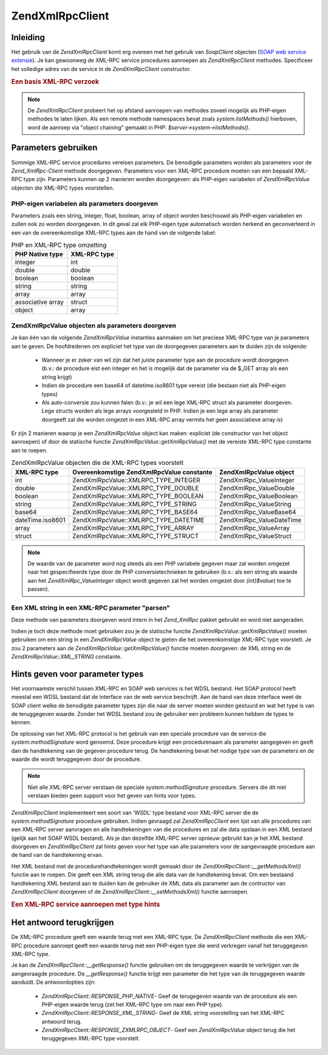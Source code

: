 .. EN-Revision: none
.. _zend.xmlrpc.client:

Zend\XmlRpc\Client
==================

.. _zend.xmlrpc.client.introduction:

Inleiding
---------

Het gebruik van de *Zend\XmlRpc\Client* komt erg overeen met het gebruik van *SoapClient* objecten (`SOAP web
service extensie`_). Je kan gewoonweg de XML-RPC service procedures aanroepen als *Zend\XmlRpc\Client* methodes.
Specificeer het volledige adres van de service in de *Zend\XmlRpc\Client* constructor.

.. rubric:: Een basis XML-RPC verzoek

.. code-block:: php
   :linenos:

   <?php
   /**
   * Maak verbinding met de framework.zend.com server en krijg een array met de beschikbare methodes.
   */
   require_once 'Zend/XmlRpc/Client.php';

   $server = new Zend\XmlRpc\Client('http://framework.zend.com/xmlrpc');

   print_r( $server->system->listMethods() );
   ?>

.. note::

   De *Zend\XmlRpc\Client* probeert het op afstand aanroepen van methodes zoveel mogelijk als PHP-eigen methodes te
   laten lijken. Als een remote methode namespaces bevat zoals *system.listMethods()* hierboven, word de aanroep
   via "object chaining" gemaakt in PHP: *$server->system->listMethods()*.

.. _zend.xmlrpc.client.parameters:

Parameters gebruiken
--------------------

Sommige XML-RPC service procedures vereisen parameters. De benodigde parameters worden als parameters voor de
*Zend_XmlRpc-Client* methode doorgegeven. Parameters voor een XML-RPC procedure moeten van een bepaald XML-RPC type
zijn. Parameters kunnen op 2 manieren worden doorgegeven: als PHP-eigen variabelen of *Zend\XmlRpc\Value* objecten
die XML-RPC types voorstellen.

.. _zend.xmlrpc.client.parameters.php_native:

PHP-eigen variabelen als parameters doorgeven
^^^^^^^^^^^^^^^^^^^^^^^^^^^^^^^^^^^^^^^^^^^^^

Parameters zoals een string, integer, float, boolean, array of object worden beschouwd als PHP-eigen variabelen en
zullen ook zo worden doorgegeven. In dit geval zal elk PHP-eigen type automatisch worden herkend en geconverteerd
in een van de overeenkomstige XML-RPC types aan de hand van de volgende tabel:

.. table:: PHP en XML-RPC type omzetting

   +-----------------+------------+
   |PHP Native type  |XML-RPC type|
   +=================+============+
   |integer          |int         |
   +-----------------+------------+
   |double           |double      |
   +-----------------+------------+
   |boolean          |boolean     |
   +-----------------+------------+
   |string           |string      |
   +-----------------+------------+
   |array            |array       |
   +-----------------+------------+
   |associative array|struct      |
   +-----------------+------------+
   |object           |array       |
   +-----------------+------------+

.. code-block:: php
   :linenos:

   <?php

   /** 2 parameters worden in deze procedure doorgegeven
    *    - De eerste parameter is een string die automatisch zal worden omgezet in een XML-RPC string type
    *    - De tweede parameter is een associatieve array die zal worden omgezet in een XML-RPC struct
    */

   $p1 = 'parameter 1';
   $p2 = array('name' => 'Joe', 'age' => 30);

   $service->serviceProcedure($p1, $p2);

   ?>

.. _zend.xmlrpc.client.parameters.xmlrpc_value:

Zend\XmlRpc\Value objecten als parameters doorgeven
^^^^^^^^^^^^^^^^^^^^^^^^^^^^^^^^^^^^^^^^^^^^^^^^^^^

Je kan één van de volgende *Zend\XmlRpc\Value* instanties aanmaken om het preciese XML-RPC type van je parameters
aan te geven. De hoofdredenen om expliciet het type van de doorgegeven parameters aan te duiden zijn de volgende:

   - Wanneer je er zeker van wil zijn dat het juiste parameter type aan de procedure wordt doorgegevn (b.v.: de
     procedure eist een integer en het is mogelijk dat de parameter via de $_GET array als een string krijgt)

   - Indien de procedure een base64 of datetime.iso8601 type vereist (die bestaan niet als PHP-eigen types)

   - Als auto-conversie zou kunnen falen (b.v.: je wil een lege XML-RPC struct als parameter doorgeven. Lege
     structs worden als lege arrays voorgesteld in PHP. Indien je een lege array als parameter doorgeeft zal die
     worden omgezet in een XML-RPC array vermits het geen associatieve array is)



Er zijn 2 manieren waarop je een *Zend\XmlRpc\Value* object kan maken: expliciet (de constructor van het object
aanroepen) of door de statische functie *Zend\XmlRpc\Value::getXmlRpcValue()* met de vereiste XML-RPC type
constante aan te roepen.

.. table:: Zend\XmlRpc\Value objecten die de XML-RPC types voorstelt

   +----------------+-------------------------------------------+--------------------------+
   |XML-RPC type    |Overeenkomstige Zend\XmlRpc\Value constante|Zend\XmlRpc\Value object  |
   +================+===========================================+==========================+
   |int             |Zend\XmlRpc\Value::XMLRPC_TYPE_INTEGER     |Zend\XmlRpc_Value\Integer |
   +----------------+-------------------------------------------+--------------------------+
   |double          |Zend\XmlRpc\Value::XMLRPC_TYPE_DOUBLE      |Zend\XmlRpc_Value\Double  |
   +----------------+-------------------------------------------+--------------------------+
   |boolean         |Zend\XmlRpc\Value::XMLRPC_TYPE_BOOLEAN     |Zend\XmlRpc_Value\Boolean |
   +----------------+-------------------------------------------+--------------------------+
   |string          |Zend\XmlRpc\Value::XMLRPC_TYPE_STRING      |Zend\XmlRpc_Value\String  |
   +----------------+-------------------------------------------+--------------------------+
   |base64          |Zend\XmlRpc\Value::XMLRPC_TYPE_BASE64      |Zend\XmlRpc_Value\Base64  |
   +----------------+-------------------------------------------+--------------------------+
   |dateTime.iso8601|Zend\XmlRpc\Value::XMLRPC_TYPE_DATETIME    |Zend\XmlRpc_Value\DateTime|
   +----------------+-------------------------------------------+--------------------------+
   |array           |Zend\XmlRpc\Value::XMLRPC_TYPE_ARRAY       |Zend\XmlRpc_Value\Array   |
   +----------------+-------------------------------------------+--------------------------+
   |struct          |Zend\XmlRpc\Value::XMLRPC_TYPE_STRUCT      |Zend\XmlRpc_Value\Struct  |
   +----------------+-------------------------------------------+--------------------------+

.. code-block:: php
   :linenos:

   <?php

   /** 2 parameters worden aan deze procedure doorgegeven
    *    - De eerste parameter is een XML-RPC base64 type dat werd gemaakt door de statische functie Zend\XmlRpc\Value::getXmlRpcValue() aan te roepen
    *    - De tweede parameter is een XML-RPC structuur die expliciet werd gemaakt
    */

   $p1 = Zend\XmlRpc\Value::getXmlRpcValue('encoded string', Zend\XmlRpc\Value::XMLRPC_TYPE_BASE64);
   $p2 = new Zend\XmlRpc_Value\Struct(array('name' => 'Joe', 'age' => 30));

   $service->serviceProcedure($p1, $p2);

   ?>

.. note::

   De waarde van de parameter word nog steeds als een PHP variabele gegeven maar zal worden omgezet naar het
   gespecifieerde type door de PHP conversietechnieken te gebruiken (b.v.: als een string als waarde aan het
   *Zend\XmlRpc_Value\Integer* object wordt gegeven zal het worden omgezet door *(int)$value*) toe te passen).

.. _zend.xmlrpc.client.parameters.as_xml:

Een XML string in een XML-RPC parameter "parsen"
^^^^^^^^^^^^^^^^^^^^^^^^^^^^^^^^^^^^^^^^^^^^^^^^

Deze methode van parameters doorgeven word intern in het *Zend_XmlRpc* pakket gebruikt en word niet aangeraden.

Indien je toch deze methode moet gebruiken zou je de statische functie *Zend\XmlRpc\Value::getXmlRpcValue()* moeten
gebruiken om een string in een *Zend\XmlRpc\Value* object te gieten die het overeenkomstige XML-RPC type voorstelt.
Je zou 2 parameters aan de *Zend\XmlRpc\Value::getXmlRpcValue()* functie moeten doorgeven: de XML string en de
*Zend\XmlRpc\Value::XML_STRING* constante.

.. _zend.xmlrpc.client.wsdl:

Hints geven voor parameter types
--------------------------------

Het voornaamste verschil tussen XML-RPC en SOAP web services is het WDSL bestand. Het SOAP protocol heeft meestal
een WDSL bestand dat de interface van de web service beschrijft. Aan de hand van deze interface weet de SOAP client
welke de benodigde parameter types zijn die naar de server moeten worden gestuurd en wat het type is van de
teruggegeven waarde. Zonder het WDSL bestand zou de gebruiker een probleem kunnen hebben de types te kennen.

De oplossing van het XML-RPC protocol is het gebruik van een speciale procedure van de service die
*system.methodSignature* word genoemd. Deze procedure krijgt een procedurenaam als parameter aangegeven en geeft
dan de handtekening van de gegeven procedure terug. De handtekening bevat het nodige type van de parameters en de
waarde die wordt teruggegeven door de procedure.

.. note::

   Niet alle XML-RPC server verstaan de speciale *system.methodSignature* procedure. Servers die dit niet verstaan
   bieden geen support voor het geven van hints voor types.

*Zend\XmlRpc\Client* implementeert een soort van 'WSDL' type bestand voor XML-RPC server die de
*system.methodSignature* procedure gebruiken. Indien gevraagd zal *Zend\XmlRpc\Client* een lijst van alle
procedures van een XML-RPC server aanvragen en alle handtekeningen van die procedures en zal die data opslaan in
een XML bestand (gelijk aan het SOAP WSDL bestand). Als je dan dezelfde XML-RPC server opnieuw gebruikt kan je het
XML bestand doorgeven en *Zend\XmlRpc\Client* zal hints geven voor het type van alle parameters voor de
aangevraagde procedure aan de hand van de handtekening ervan.

Het XML bestand met de procedurehandtekeningen wordt gemaakt door de *Zend\XmlRpc\Client::__getMethodsXml()*
functie aan te roepen. Die geeft een XML string terug die alle data van de handtekening bevat. Om een bestaand
handtekening XML bestand aan te duiden kan de gebruiker de XML data als parameter aan de contructor van
*Zend\XmlRpc\Client* doorgeven of de *Zend\XmlRpc\Client::__setMethodsXml()* functie aanroepen.

.. rubric:: Een XML-RPC service aanroepen met type hints

.. code-block:: php
   :linenos:

   <?php

   /**
    * Verbinden met een XML-RPC server, en zijn handtekening bestand opslaan (het equivalent
    * van een SOAP WSDL bestand)
    */
   require_once 'Zend/XmlRpc/Client.php';

   $service = new Zend\XmlRpc\Client('http://www.example.org/xmlrpc');

   file_put_contents('/tmp/xmlrpc-signatures/example.xml', $service->__getMethodsXml());

   /* Het $service object bevat alle handtekeningen van de XML-RPC server. Wanneer de serviceProcedure word opgeroepen zal zijn parameter ($param) naar het juiste type worden omgezet aan de hand van de handtekening van de procedure.
   */
   $service->serviceProcedure($param);

   ?>

.. code-block:: php
   :linenos:

   <?php

   /**
    * Verbinden met een XML-RPC server, gebruik makend van een bestaand handtekeningbestand. Zo verzekeren
    * we ons ervan dat de doorgegeven parameters van het juiste type zijn.
    */
   require_once 'Zend/XmlRpc/Client.php';

   $signature_file_xml = file_get_contents('/tmp/xmlrpc-signatures/example.xml');
   $service = new Zend\XmlRpc\Client('http://www.example.org/xmlrpc', 'namespace', $signature_file_xml);

   /* Het $service object bevat alle handtekeningen van de XML-RPC server. Wanneer de serviceProcedure word opgeroepen zal zijn parameter ($param) naar het juiste type worden omgezet aan de hand van de handtekening van de procedure.
   */
   $service->serviceProcedure($param);

   ?>

.. _zend.xmlrpc.client.response:

Het antwoord terugkrijgen
-------------------------

De XML-RPC procedure geeft een waarde terug met een XML-RPC type. De *Zend\XmlRpc\Client* methode die een XML-RPC
procedure aanroept geeft een waarde terug met een PHP-eigen type die werd verkregen vanaf het teruggegeven XML-RPC
type.

Je kan de *Zend\XmlRpc\Client::__getResponse()* functie gebruiken om de teruggegeven waarde te verkrijgen van de
aangevraagde procedure. De *__getResponse()* functie krijgt een parameter die het type van de teruggegeven waarde
aanduidt. De antwoordopties zijn:

   - *Zend\XmlRpc\Client::RESPONSE_PHP_NATIVE*- Geef de terugegeven waarde van de procedure als een PHP-eigen
     waarde terug (zet het XML-RPC type om naar een PHP type).

   - *Zend\XmlRpc\Client::RESPONSE_XML_STRING*- Geef de XML string voorstelling van het XML-RPC antwoord terug.

   - *Zend\XmlRpc\Client::RESPONSE_ZXMLRPC_OBJECT*- Geef een *Zend\XmlRpc\Value* object terug die het teruggegeven
     XML-RPC type voorstelt.



.. code-block:: php
   :linenos:

   <?php

   $service->serviceProcedure();

   $response = $service->__getResponse();
   // $response is de PHP variabele omgezet van het type van de teruggegeven XML-RPC waarde

   $response = $service->__getResponse(ZXmlRpcClient::RESPONSE_XML_STRING);
   // $response is een string die de XML bevat die de door de procedure teruggegeven waarde voorstelt

   $response = $service->__getResponse(ZXmlRpcClient::RESPONSE_ZXMLRPC_OBJECT);
   // $response is een Zend\XmlRpc\Value instantie die de door de procedure teruggegeven waarde voorstelt

   ?>



.. _`SOAP web service extensie`: http://www.php.net/soap
